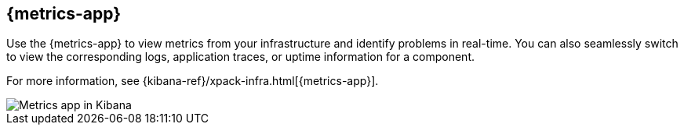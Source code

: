 [[infrastructure-ui-overview]]
[role="xpack"]
== {metrics-app}

Use the {metrics-app} to view metrics from your infrastructure and identify problems in real-time.
You can also seamlessly switch to view the corresponding logs, application traces, or uptime information for a component.

For more information, see {kibana-ref}/xpack-infra.html[{metrics-app}].

[role="screenshot"]
image::images/infra-sysmon.png[Metrics app in Kibana]
